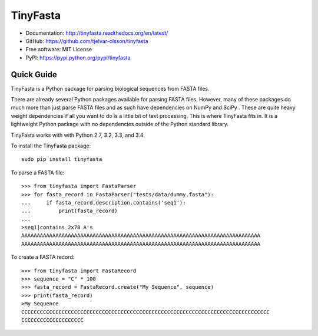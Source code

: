 TinyFasta
=========

.. image:: https://travis-ci.org/tjelvar-olsson/tinyfasta.svg?branch=master
   :target: https://travis-ci.org/tjelvar-olsson/tinyfasta
   :alt: Travis CI build status (Linux)

.. image:: https://codecov.io/github/tjelvar-olsson/tinyfasta/coverage.svg?branch=master
   :target: https://codecov.io/github/tjelvar-olsson/tinyfasta?branch=master
   :alt: Code Coverage

.. image:: https://readthedocs.org/projects/tinyfasta/badge/?version=latest
   :target: https://readthedocs.org/projects/tinyfasta/?badge=latest
   :alt: Documentation Status

- Documentation: http://tinyfasta.readthedocs.org/en/latest/
- GitHub: https://github.com/tjelvar-olsson/tinyfasta
- Free software: MIT License
- PyPI: https://pypi.python.org/pypi/tinyfasta

Quick Guide
-----------

TinyFasta is a Python package for parsing biological sequences from FASTA
files.

There are already several Python packages available for parsing FASTA files.
However, many of these packages do much more than just parse FASTA files and as
such have dependencies on NumPy and SciPy . These are quite heavy weight
dependencies if all you want to do is a little bit of text processing. This is
where TinyFasta fits in. It is a lightweight Python package with no
dependencies outside of the Python standard library.

TinyFasta works with with Python 2.7, 3.2, 3.3, and 3.4.

To install the TinyFasta package::

    sudo pip install tinyfasta

To parse a FASTA file::

    >>> from tinyfasta import FastaParser
    >>> for fasta_record in FastaParser("tests/data/dummy.fasta"):
    ...     if fasta_record.description.contains('seq1'):
    ...         print(fasta_record)
    ...
    >seq1|contains 2x78 A's
    AAAAAAAAAAAAAAAAAAAAAAAAAAAAAAAAAAAAAAAAAAAAAAAAAAAAAAAAAAAAAAAAAAAAAAAAAAAAA
    AAAAAAAAAAAAAAAAAAAAAAAAAAAAAAAAAAAAAAAAAAAAAAAAAAAAAAAAAAAAAAAAAAAAAAAAAAAAA

To create a FASTA record::

    >>> from tinyfasta import FastaRecord
    >>> sequence = "C" * 100
    >>> fasta_record = FastaRecord.create("My Sequence", sequence)
    >>> print(fasta_record)
    >My Sequence
    CCCCCCCCCCCCCCCCCCCCCCCCCCCCCCCCCCCCCCCCCCCCCCCCCCCCCCCCCCCCCCCCCCCCCCCCCCCCCCCC
    CCCCCCCCCCCCCCCCCCCC

